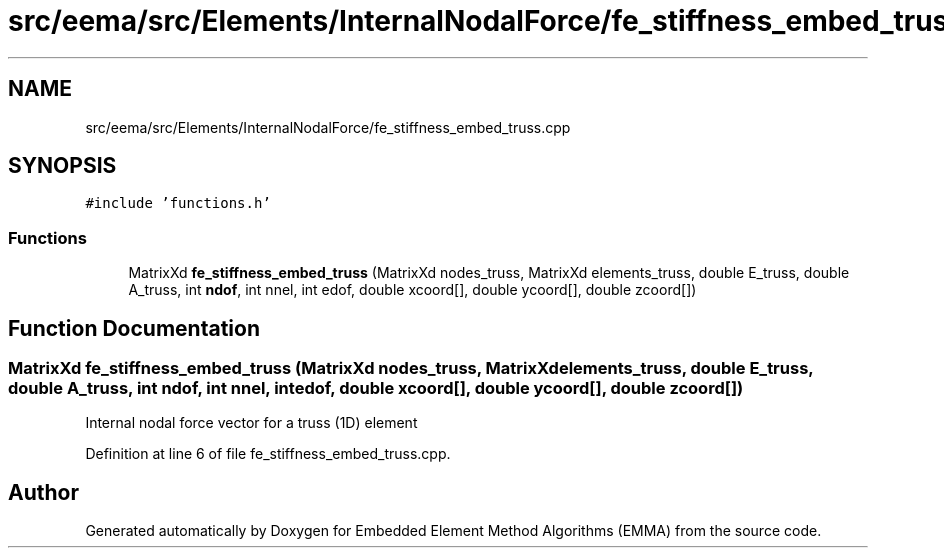 .TH "src/eema/src/Elements/InternalNodalForce/fe_stiffness_embed_truss.cpp" 3 "Wed May 10 2017" "Embedded Element Method Algorithms (EMMA)" \" -*- nroff -*-
.ad l
.nh
.SH NAME
src/eema/src/Elements/InternalNodalForce/fe_stiffness_embed_truss.cpp
.SH SYNOPSIS
.br
.PP
\fC#include 'functions\&.h'\fP
.br

.SS "Functions"

.in +1c
.ti -1c
.RI "MatrixXd \fBfe_stiffness_embed_truss\fP (MatrixXd nodes_truss, MatrixXd elements_truss, double E_truss, double A_truss, int \fBndof\fP, int nnel, int edof, double xcoord[], double ycoord[], double zcoord[])"
.br
.in -1c
.SH "Function Documentation"
.PP 
.SS "MatrixXd fe_stiffness_embed_truss (MatrixXd nodes_truss, MatrixXd elements_truss, double E_truss, double A_truss, int ndof, int nnel, int edof, double xcoord[], double ycoord[], double zcoord[])"
Internal nodal force vector for a truss (1D) element 
.PP
Definition at line 6 of file fe_stiffness_embed_truss\&.cpp\&.
.SH "Author"
.PP 
Generated automatically by Doxygen for Embedded Element Method Algorithms (EMMA) from the source code\&.
